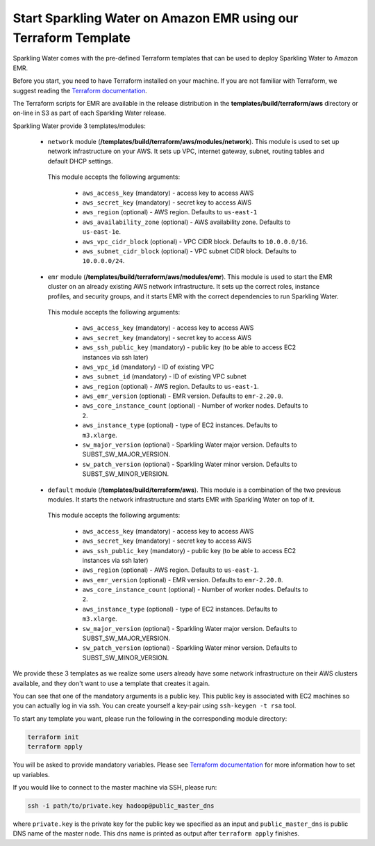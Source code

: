 Start Sparkling Water on Amazon EMR using our Terraform Template
----------------------------------------------------------------

Sparkling Water comes with the pre-defined Terraform templates that can be used to
deploy Sparkling Water to Amazon EMR.

Before you start, you need to have Terraform installed on your machine.
If you are not familiar with Terraform, we suggest reading the `Terraform documentation <https://www.terraform.io/intro/index.html>`__.

The Terraform scripts for EMR are available in the release distribution in the
**templates/build/terraform/aws** directory or on-line in S3 as part of each Sparkling Water
release.

Sparkling Water provide 3 templates/modules:

 - ``network`` module (**/templates/build/terraform/aws/modules/network**). This module is used to set up network infrastructure on your AWS. It sets up VPC, internet gateway, subnet, routing tables and default DHCP settings.

  This module accepts the following arguments:

   - ``aws_access_key`` (mandatory) - access key to access AWS
   - ``aws_secret_key`` (mandatory) - secret key to access AWS
   - ``aws_region`` (optional) - AWS region. Defaults to ``us-east-1``
   - ``aws_availability_zone`` (optional) - AWS availability zone. Defaults to ``us-east-1e``.
   - ``aws_vpc_cidr_block`` (optional) - VPC CIDR block. Defaults to ``10.0.0.0/16``.
   - ``aws_subnet_cidr_block`` (optional) - VPC subnet CIDR block. Defaults to ``10.0.0.0/24``.


 - ``emr`` module  (**/templates/build/terraform/aws/modules/emr**). This module is used to start the EMR cluster on an already existing AWS network infrastructure. It sets up the correct roles, instance profiles, and security groups, and it starts EMR with the correct dependencies to run Sparkling Water.
  This module accepts the following arguments:

   - ``aws_access_key`` (mandatory) - access key to access AWS
   - ``aws_secret_key`` (mandatory) - secret key to access AWS
   - ``aws_ssh_public_key`` (mandatory) - public key (to be able to access EC2 instances via ssh later)
   - ``aws_vpc_id`` (mandatory) - ID of existing VPC
   - ``aws_subnet_id`` (mandatory) - ID of existing VPC subnet
   - ``aws_region`` (optional) - AWS region. Defaults to ``us-east-1``.
   - ``aws_emr_version`` (optional) - EMR version. Defaults to ``emr-2.20.0``.
   - ``aws_core_instance_count`` (optional) - Number of worker nodes. Defaults to ``2``.
   - ``aws_instance_type`` (optional) - type of EC2 instances. Defaults to ``m3.xlarge``.
   - ``sw_major_version`` (optional) - Sparkling Water major version. Defaults to SUBST_SW_MAJOR_VERSION.
   - ``sw_patch_version`` (optional) - Sparkling Water minor version. Defaults to SUBST_SW_MINOR_VERSION.


 - ``default`` module  (**/templates/build/terraform/aws**). This module is a combination of the two previous modules. It starts the network infrastructure and starts EMR with Sparkling Water on top of it. 

  This module accepts the following arguments:

   - ``aws_access_key`` (mandatory) - access key to access AWS
   - ``aws_secret_key`` (mandatory) - secret key to access AWS
   - ``aws_ssh_public_key`` (mandatory) - public key (to be able to access EC2 instances via ssh later)
   - ``aws_region`` (optional) - AWS region. Defaults to ``us-east-1``.
   - ``aws_emr_version`` (optional) - EMR version. Defaults to ``emr-2.20.0``.
   - ``aws_core_instance_count`` (optional) - Number of worker nodes. Defaults to ``2``.
   - ``aws_instance_type`` (optional) - type of EC2 instances. Defaults to ``m3.xlarge``.
   - ``sw_major_version`` (optional) - Sparkling Water major version. Defaults to SUBST_SW_MAJOR_VERSION.
   - ``sw_patch_version`` (optional) - Sparkling Water minor version. Defaults to SUBST_SW_MINOR_VERSION.


We provide these 3 templates as we realize some users already have some network infrastructure on their
AWS clusters available, and they don't want to use a template that creates it again.

You can see that one of the mandatory arguments is a public key. This public key is associated with
EC2 machines so you can actually log in via ssh. You can create yourself a key-pair using ``ssh-keygen -t rsa`` tool.

To start any template you want, please run the following in the corresponding module directory:

.. code:: bash

    terraform init
    terraform apply

You will be asked to provide mandatory variables. Please see
`Terraform documentation <https://www.terraform.io/intro/index.html>`__ for more information how to set up
variables.

If you would like to connect to the master machine via SSH, please run:

.. code:: bash

    ssh -i path/to/private.key hadoop@public_master_dns

where ``private.key`` is the private key for the public key we specified as an input and ``public_master_dns``
is public DNS name of the master node. This dns name is printed as output after ``terraform apply`` finishes.



